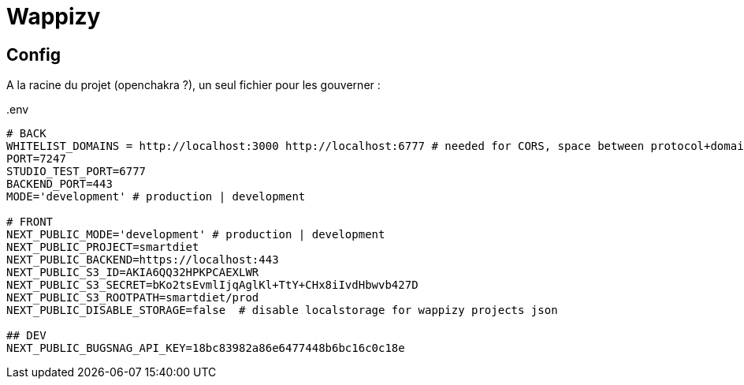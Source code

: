 # Wappizy

## Config

A la racine du projet (openchakra ?), un seul fichier pour les gouverner :

[src, txt]
..env
----

# BACK
WHITELIST_DOMAINS = http://localhost:3000 http://localhost:6777 # needed for CORS, space between protocol+domains+port
PORT=7247
STUDIO_TEST_PORT=6777
BACKEND_PORT=443
MODE='development' # production | development

# FRONT 
NEXT_PUBLIC_MODE='development' # production | development
NEXT_PUBLIC_PROJECT=smartdiet
NEXT_PUBLIC_BACKEND=https://localhost:443
NEXT_PUBLIC_S3_ID=AKIA6QQ32HPKPCAEXLWR
NEXT_PUBLIC_S3_SECRET=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
NEXT_PUBLIC_S3_ROOTPATH=smartdiet/prod
NEXT_PUBLIC_DISABLE_STORAGE=false  # disable localstorage for wappizy projects json

## DEV
NEXT_PUBLIC_BUGSNAG_API_KEY=18bc83982a86e6477448b6bc16c0c18e

----
